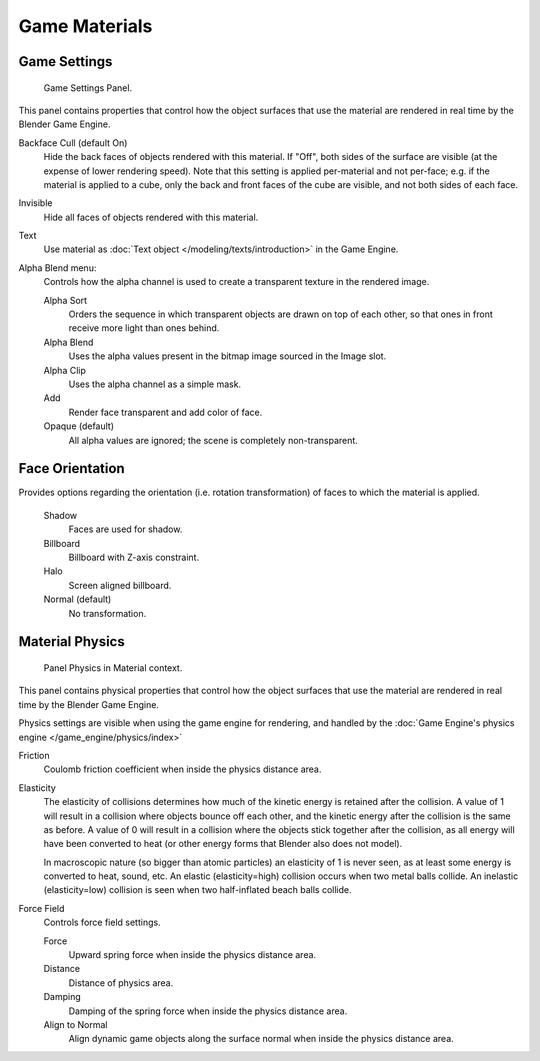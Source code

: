 ..    TODO/Review: {{review|void=X}} .

**************
Game Materials
**************

Game Settings
=============

.. figure:: /images/materials_properties_game_settings.jpg

   Game Settings Panel.

This panel contains properties that control how the object surfaces that use the
material are rendered in real time by the Blender Game Engine.

Backface Cull (default On)
   Hide the back faces of objects rendered with this material.
   If "Off", both sides of the surface are visible (at the expense of lower rendering speed).
   Note that this setting is applied per-material and not per-face; e.g.
   if the material is applied to a cube, only the back and front faces of the cube are visible,
   and not both sides of each face.

Invisible
   Hide all faces of objects rendered with this material.

Text
   Use material as :doc:`Text object </modeling/texts/introduction>` in the Game Engine.

Alpha Blend menu:
   Controls how the alpha channel is used to create a transparent texture in the rendered image.

   Alpha Sort
      Orders the sequence in which transparent objects are drawn on top of each other,
      so that ones in front receive more light than ones behind.

   Alpha Blend
      Uses the alpha values present in the bitmap image sourced in the Image slot.

   Alpha Clip
      Uses the alpha channel as a simple mask.

   Add
      Render face transparent and add color of face.

   Opaque (default)
      All alpha values are ignored; the scene is completely non-transparent.

Face Orientation
================

Provides options regarding the orientation (i.e. rotation transformation)
of faces to which the material is applied.

   Shadow
      Faces are used for shadow.

   Billboard
      Billboard with Z-axis constraint.

   Halo
      Screen aligned billboard.

   Normal (default)
      No transformation.


Material Physics
================

.. figure:: /images/materials-properties-game-physics-settings.jpg

   Panel Physics in Material context.


This panel contains physical properties that control how the object surfaces that use the
material are rendered in real time by the Blender Game Engine.

Physics settings are visible when using the game engine for rendering,
and handled by the :doc:`Game Engine's physics engine </game_engine/physics/index>`

Friction
   Coulomb friction coefficient when inside the physics distance area.

Elasticity
   The elasticity of collisions determines how much of the kinetic
   energy is retained after the collision. A value of 1 will result in
   a collision where objects bounce off each other, and the kinetic
   energy after the collision is the same as before. A value of 0 will
   result in a collision where the objects stick together after the
   collision, as all energy will have been converted to heat (or other
   energy forms that Blender also does not model).

   In macroscopic nature (so bigger than atomic particles) an
   elasticity of 1 is never seen, as at least some energy is converted
   to heat, sound, etc. An elastic (elasticity=high) collision occurs
   when two metal balls collide. An inelastic (elasticity=low)
   collision is seen when two half-inflated beach balls collide.

Force Field
   Controls force field settings.

   Force
      Upward spring force when inside the physics distance area.
   Distance
      Distance of physics area.
   Damping
      Damping of the spring force when inside the physics distance area.
   Align to Normal
      Align dynamic game objects along the surface normal when inside the physics distance area.
